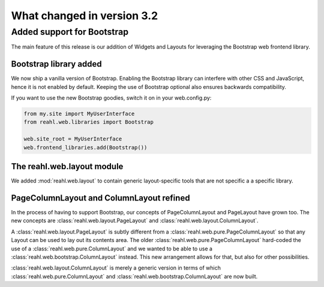.. Copyright 2014, 2015 Reahl Software Services (Pty) Ltd. All rights reserved.
 
What changed in version 3.2
===========================

Added support for Bootstrap
---------------------------

The main feature of this release is our addition of Widgets and Layouts
for leveraging the Bootstrap web frontend library.

Bootstrap library added 
~~~~~~~~~~~~~~~~~~~~~~~

We now ship a vanilla version of Bootstrap. Enabling the Bootstrap library
can interfere with other CSS and JavaScript, hence it is not enabled
by default. Keeping the use of Bootstrap optional also ensures
backwards compatibility.

If you want to use the new Bootstrap goodies, switch it on in your web.config.py:

.. code-block:: python

   from my.site import MyUserInterface
   from reahl.web.libraries import Bootstrap

   web.site_root = MyUserInterface
   web.frontend_libraries.add(Bootstrap())


The reahl.web.layout module
~~~~~~~~~~~~~~~~~~~~~~~~~~~

We added :mod:`reahl.web.layout` to contain generic layout-specific
tools that are not specific a a specific library.

PageColumnLayout and ColumnLayout refined
~~~~~~~~~~~~~~~~~~~~~~~~~~~~~~~~~~~~~~~~~

In the process of having to support Bootstrap, our concepts of
PageColumnLayout and PageLayout have grown too. The new concepts are
:class:`reahl.web.layout.PageLayout` and
:class:`reahl.web.layout.ColumnLayout`.

A :class:`reahl.web.layout.PageLayout` is subtly different from a
:class:`reahl.web.pure.PageColumnLayout` so that any Layout can be
used to lay out its contents area. The older
:class:`reahl.web.pure.PageColumnLayout` hard-coded the use of a
:class:`reahl.web.pure.ColumnLayout` and we wanted to be able to use a
:class:`reahl.web.bootstrap.ColumnLayout` instead. This new
arrangement allows for that, but also for other possibilities.

:class:`reahl.web.layout.ColumnLayout` is merely a generic version in
terms of which :class:`reahl.web.pure.ColumnLayout` and
:class:`reahl.web.bootstrap.ColumnLayout` are now built.
